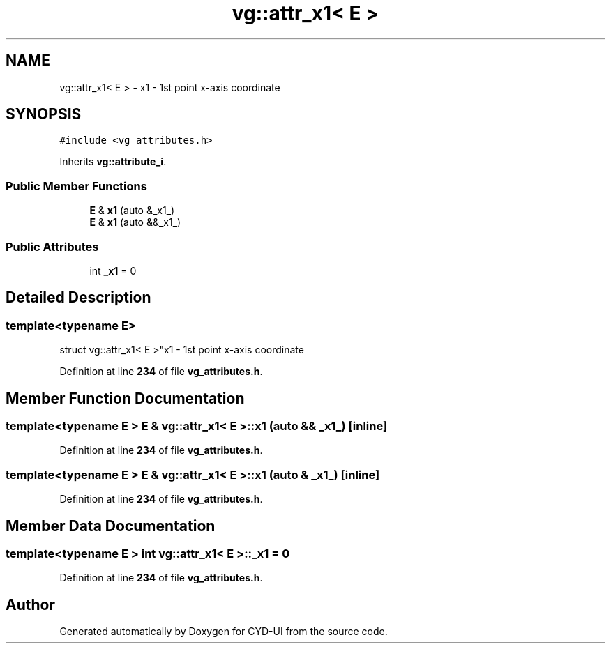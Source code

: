 .TH "vg::attr_x1< E >" 3 "CYD-UI" \" -*- nroff -*-
.ad l
.nh
.SH NAME
vg::attr_x1< E > \- x1 - 1st point x-axis coordinate  

.SH SYNOPSIS
.br
.PP
.PP
\fC#include <vg_attributes\&.h>\fP
.PP
Inherits \fBvg::attribute_i\fP\&.
.SS "Public Member Functions"

.in +1c
.ti -1c
.RI "\fBE\fP & \fBx1\fP (auto &_x1_)"
.br
.ti -1c
.RI "\fBE\fP & \fBx1\fP (auto &&_x1_)"
.br
.in -1c
.SS "Public Attributes"

.in +1c
.ti -1c
.RI "int \fB_x1\fP = 0"
.br
.in -1c
.SH "Detailed Description"
.PP 

.SS "template<typename \fBE\fP>
.br
struct vg::attr_x1< E >"x1 - 1st point x-axis coordinate 
.PP
Definition at line \fB234\fP of file \fBvg_attributes\&.h\fP\&.
.SH "Member Function Documentation"
.PP 
.SS "template<typename \fBE\fP > \fBE\fP & \fBvg::attr_x1\fP< \fBE\fP >::x1 (auto && _x1_)\fC [inline]\fP"

.PP
Definition at line \fB234\fP of file \fBvg_attributes\&.h\fP\&.
.SS "template<typename \fBE\fP > \fBE\fP & \fBvg::attr_x1\fP< \fBE\fP >::x1 (auto & _x1_)\fC [inline]\fP"

.PP
Definition at line \fB234\fP of file \fBvg_attributes\&.h\fP\&.
.SH "Member Data Documentation"
.PP 
.SS "template<typename \fBE\fP > int \fBvg::attr_x1\fP< \fBE\fP >::_x1 = 0"

.PP
Definition at line \fB234\fP of file \fBvg_attributes\&.h\fP\&.

.SH "Author"
.PP 
Generated automatically by Doxygen for CYD-UI from the source code\&.
